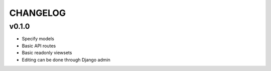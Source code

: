 ===========
 CHANGELOG 
===========

v0.1.0
======

* Specify models
* Basic API routes
* Basic readonly viewsets
* Editing can be done through Django admin 